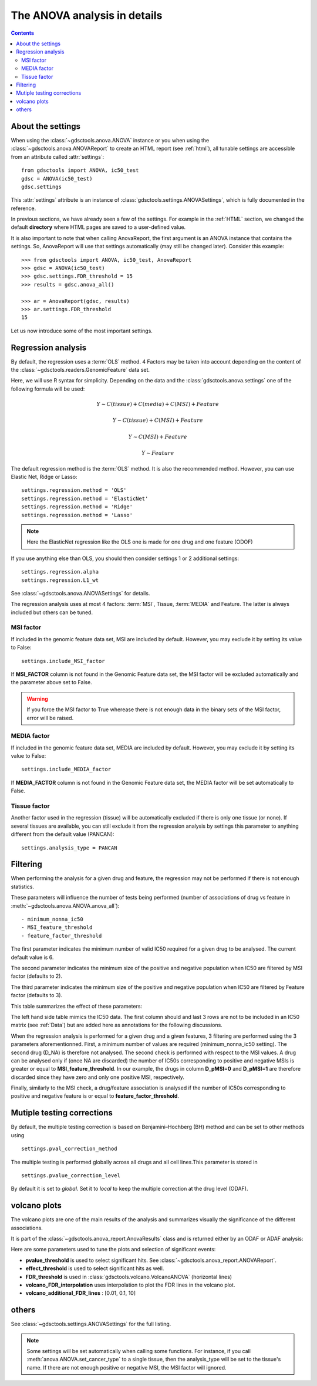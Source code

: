 .. _settings:

The ANOVA analysis in details
=================================

.. contents::

About the settings
----------------------

When using the :class:`~gdsctools.anova.ANOVA` instance or you 
when using the :class:`~gdsctools.anova.ANOVAReport` to create an
HTML report (see :ref:`html`), all tunable settings are accessible from an
attribute called :attr:`settings`::

    from gdsctools import ANOVA, ic50_test
    gdsc = ANOVA(ic50_test)
    gdsc.settings

This :attr:`settings` attribute is an instance of :class:`gdsctools.settings.ANOVASettings`, which is fully documented in the reference. 


In previous sections, we have already seen a few of the settings. For example in the :ref:`HTML` section, we changed the default **directory** where HTML pages are saved to a user-defined value. 

It is also important to note that when calling AnovaReport, the first argument
is an ANOVA instance that contains the settings. So, AnovaReport will use that
settings automatically (may still be changed later). Consider this example::

    >>> from gdsctools import ANOVA, ic50_test, AnovaReport
    >>> gdsc = ANOVA(ic50_test)
    >>> gdsc.settings.FDR_threshold = 15
    >>> results = gdsc.anova_all()

    >>> ar = AnovaReport(gdsc, results)
    >>> ar.settings.FDR_threshold 
    15

Let us now introduce some of the most important settings.

Regression analysis
-----------------------


By default, the regression uses a :term:`OLS` method. 4 Factors may be
taken into account depending on the content of the 
:class:`~gdsctools.readers.GenomicFeature` data set.

Here, we will use R syntax for simplicity. Depending on the data and the
:class:`gdsctools.anova.settings` one of the following formula will be used:


.. math:: Y \sim C(tissue) + C(media) + C(MSI) + Feature

.. math:: Y \sim C(tissue) + C(MSI) + Feature

.. math:: Y \sim C(MSI) + Feature

.. math:: Y \sim Feature




The default regression method is the :term:`OLS` method. It is also the
recommended method. However, you can use Elastic Net, Ridge or Lasso::

    settings.regression.method = 'OLS'
    settings.regression.method = 'ElasticNet'
    settings.regression.method = 'Ridge'
    settings.regression.method = 'Lasso'

.. note:: Here the ElasticNet regression like the OLS one is made 
    for one drug and one feature (ODOF)

If you use anything else than OLS, you should then consider settings 1 or 2
additional settings::

    settings.regression.alpha
    settings.regression.L1_wt

See :class:`~gdsctools.anova.ANOVASettings` for details.

The regression analysis uses at most 4 factors: :term:`MSI`, Tissue, 
:term:`MEDIA` and Feature.  The latter is always included but others can be
tuned.

MSI factor
~~~~~~~~~~~~
If included in the genomic feature data set, MSI are included by default. 
However, you may exclude it by setting its value to False::

    settings.include_MSI_factor

If **MSI_FACTOR** column is not found in the Genomic Feature data set, the MSI factor will be excluded automatically and the parameter above set to False. 

.. warning:: If you force the MSI factor to True wherease there 
    is not enough data in the binary sets of the MSI factor, error
    will be raised.


MEDIA factor
~~~~~~~~~~~~~

If included in the genomic feature data set, MEDIA are included by default.
However, you may exclude it by setting its value to False::

    settings.include_MEDIA_factor

If **MEDIA_FACTOR** column is not found in the Genomic Feature data set, 
the MEDIA factor will be set automatically to False. 

Tissue factor
~~~~~~~~~~~~~~~~~

Another factor used in the regression (tissue) will
be automatically excluded if there is only one tissue (or none). If several
tissues are available, you can still exclude it from the regression analysis
by settings this parameter to anything different from the default value (PANCAN)::

    settings.analysis_type = PANCAN


Filtering
-----------

When performing the analysis for a given drug and feature, the regression may
not be performed if there is not enough statistics.

These parameters will influence the number of tests being performed (number of associations of drug vs feature in :meth:`~gdsctools.anova.ANOVA.anova_all`)::

    - minimum_nonna_ic50
    - MSI_feature_threshold
    - feature_factor_threshold
 
The first parameter indicates the minimum number of valid IC50 required for a given drug to be analysed. The current default value is 6.

The second parameter indicates the minimum size of the positive and negative
population when IC50 are filtered by MSI factor (defaults to 2). 

The third parameter indicates the minimum size of the positive and negative
population when IC50 are filtered by Feature factor (defaults to 3). 

This table summarizes the effect of these parameters:


.. image:: _static/regression_filtering.png

The left hand side table mimics the IC50 data. The first column should and last
3 rows are not to be included in an IC50 matrix (see :ref:`Data`) but are added
here as annotations for the following discussions.

When the regression analysis is performed for a given drug and a given features,
3 filtering are performed using the 3 parameters aforementionned. First, 
a minimum number of values are required (minimum_nonna_ic50 setting). The second drug (D_NA) is therefore not analysed. The second check is performed with respect to the MSI values. A drug can be analysed only if (once NA are discarded) the number of IC50s corresponding to positive and negative MSIs is greater or equal to **MSI_feature_threshold**.
In our example, the drugs in column **D_pMSI=0** and **D_pMSI=1** are therefore
discarded since they have zero and only one positive MSI, respectively. 

Finally, similarly to the MSI check, a drug/feature association is analysed if
the number of IC50s corresponding to positive and negative feature is or equal
to **feature_factor_threshold**.


Mutiple testing corrections
------------------------------

By default, the multiple testing correction  is based on 
Benjamini–Hochberg (BH) method and can be set to other methods using ::

    settings.pval_correction_method

.. seealso:: :class:`~gdsctools.stats.MultipleTesting` for details.

The multiple testing is performed globally across all drugs and all cell
lines.This parameter is stored in ::

    settings.pvalue_correction_level

By default it is set to *global*. Set it to *local* to keep the multiple
correction at the drug level (ODAF).    

.. index:: volcano

volcano plots
-----------------

The volcano plots are one of the main results of the analysis and summarizes
visually the significance of the different associations. 

It is part of the :class:`~gdsctools.anova_report.AnovaResults` class and is 
returned either by an ODAF or ADAF analysis:

.. plot::
    :include-source:
    :width: 80% 

    from gdsctools import ANOVA, ic50_test
    gdsc = ANOVA(ic50_test)
    res = gdsc.anova_all()
    res.volcano()


Here are some
parameters used to tune the plots and selection of significant events:

- **pvalue_threshold** is used to select significant hits. See :class:`~gdsctools.anova_report.ANOVAReport`. 
- **effect_threshold** is used to select significant hits as well.
- **FDR_threshold**   is used in :class:`gdsctools.volcano.VolcanoANOVA`
  (horizontal lines)
- **volcano_FDR_interpolation** uses interpolation to plot the FDR lines in the
  volcano plot.
- **volcano_additional_FDR_lines** : [0.01, 0.1, 10]

.. seealso:: :class:`~gdsctools.volcano.VolcanoANOVA`.

.. todo:: explain the effect of interpolation, link to the signed effects in the quickstart section

others
----------

See :class:`~gdsctools.settings.ANOVASettings` for the full listing.


.. note:: Some settings will be set automatically when calling some functions.
    For instance, if you call :meth:`anova.ANOVA.set_cancer_type` to a single
    tissue, then the analysis_type will be set to the tissue's name. If there 
    are not enough positive or negative MSI, the MSI factor will ignored.
